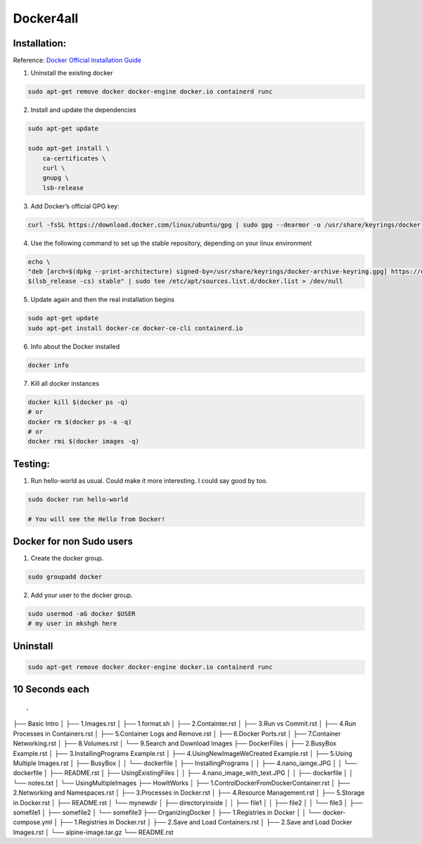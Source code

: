 Docker4all
=====================


Installation:
---------------

Reference: `Docker Official Installation Guide <https://docs.docker.com/engine/install/ubuntu>`_ 

1. Uninstall the existing docker

.. code-block:: bash

    sudo apt-get remove docker docker-engine docker.io containerd runc

2. Install and update the dependencies

.. code-block:: bash

    sudo apt-get update

    sudo apt-get install \
        ca-certificates \
        curl \
        gnupg \
        lsb-release

3. Add Docker’s official GPG key:

.. code-block:: bash

    curl -fsSL https://download.docker.com/linux/ubuntu/gpg | sudo gpg --dearmor -o /usr/share/keyrings/docker-archive-keyring.gpg


4. Use the following command to set up the stable repository, depending on your linux environment

.. code-block:: bash

    echo \
    "deb [arch=$(dpkg --print-architecture) signed-by=/usr/share/keyrings/docker-archive-keyring.gpg] https://download.docker.com/linux/ubuntu \
    $(lsb_release -cs) stable" | sudo tee /etc/apt/sources.list.d/docker.list > /dev/null

5. Update again and then the real installation begins

.. code-block:: bash

    sudo apt-get update
    sudo apt-get install docker-ce docker-ce-cli containerd.io


6. Info about the Docker installed

.. code-block:: bash

    docker info



7. Kill all docker instances

.. code-block:: bash


    docker kill $(docker ps -q)
    # or
    docker rm $(docker ps -a -q)
    # or
    docker rmi $(docker images -q)

Testing:
---------

1. Run hello-world as usual. Could make it more interesting. I could say good by too.

.. code-block:: bash

    sudo docker run hello-world

    # You will see the Hello from Docker!


Docker for non Sudo users
--------------------------




1. Create the docker group.

.. code-block:: bash

    sudo groupadd docker

2. Add your user to the docker group.

.. code-block:: bash

    sudo usermod -aG docker $USER
    # my user in mkshgh here



Uninstall
------------

.. code-block:: bash

    sudo apt-get remove docker docker-engine docker.io containerd runc

10 Seconds each
----------------

::

.
├── Basic Intro
│   ├── 1.Images.rst
│   ├── 1.format.sh
│   ├── 2.Containter.rst
│   ├── 3.Run vs Commit.rst
│   ├── 4.Run Processes in Containers.rst
│   ├── 5.Container Logs and Remove.rst
│   ├── 6.Docker Ports.rst
│   ├── 7.Container Networking.rst
│   ├── 8.Volumes.rst
│   └── 9.Search and Download Images
├── DockerFiles
│   ├── 2.BusyBox Example.rst
│   ├── 3.InstallingPrograms Example.rst
│   ├── 4.UsingNewImageWeCreated Example.rst
│   ├── 5.Using Multiple Images.rst
│   ├── BusyBox
│   │   └── dockerfile
│   ├── InstallingPrograms
│   │   ├── 4.nano_iamge.JPG
│   │   └── dockerfile
│   ├── README.rst
│   ├── UsingExistingFiles
│   │   ├── 4.nano_image_with_text.JPG
│   │   ├── dockerfile
│   │   └── notes.txt
│   └── UsingMultipleImages
├── HowItWorks
│   ├── 1.ControlDockerFromDockerContainer.rst
│   ├── 2.Networking and Namespaces.rst
│   ├── 3.Processes in Docker.rst
│   ├── 4.Resource Management.rst
│   ├── 5.Storage in Docker.rst
│   ├── README.rst
│   └── mynewdir
│       ├── directoryinside
│       │   ├── file1
│       │   ├── file2
│       │   └── file3
│       ├── somefile1
│       ├── somefile2
│       └── somefile3
├── OrganizingDocker
│   ├── 1.Registries in Docker
│   │   └── docker-compose.yml
│   ├── 1.Registries in Docker.rst
│   ├── 2.Save and Load Containers.rst
│   ├── 2.Save and Load Docker Images.rst
│   └── alpine-image.tar.gz
└── README.rst
    
    
